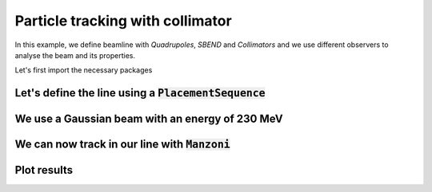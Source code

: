 Particle tracking with collimator
#################################

In this example, we define beamline with `Quadrupoles`, `SBEND` and `Collimators` and we use different observers to analyse the beam and its properties.

Let's first import the necessary packages

.. jupyter-execute::
   :hide-output:

    import matplotlib.pyplot as plt

    import georges
    from georges import ureg as _ureg
    from georges import vis
    from georges.manzoni import Input, observers
    from georges.manzoni.beam import MadXBeam

Let's define the line using a :code:`PlacementSequence`
-------------------------------------------------------

.. jupyter-execute::
   :hide-output:

   d1 = georges.Element.Drift(
    NAME="D1",
    L=0.3 * _ureg.m,
    APERTYPE="RECTANGULAR",
    APERTURE=[5 * _ureg.cm, 3 * _ureg.cm],
   )

   qf = georges.Element.Quadrupole(
      NAME="Q1",
      L=0.3 * _ureg.m,
      K1=2 * _ureg.m**-2,
      APERTYPE="RECTANGULAR",
      APERTURE=[5 * _ureg.cm, 3 * _ureg.cm],
   )

   d2 = georges.Element.Drift(
      NAME="D2",
      L=0.3 * _ureg.m,
      APERTYPE="CIRCULAR",
      APERTURE=[5 * _ureg.cm, 5 * _ureg.cm],
   )

   b1 = georges.Element.SBend(
      NAME="B1",
      L=1 * _ureg.m,
      ANGLE=30 * _ureg.degrees,
      K1=0 * _ureg.m**-2,
      APERTYPE="CIRCULAR",
      APERTURE=[5 * _ureg.cm, 5 * _ureg.cm],
   )

   d3 = georges.Element.Drift(
      NAME="D3",
      L=0.3 * _ureg.m,
      APERTYPE="CIRCULAR",
      APERTURE=[5 * _ureg.cm, 5 * _ureg.cm],
   )

   qd = georges.Element.Quadrupole(
      NAME="Q2",
      L=0.3 * _ureg.m,
      K1=-2 * _ureg.m**-2,
      APERTYPE="RECTANGULAR",
      APERTURE=[5 * _ureg.cm, 3 * _ureg.cm],
   )

   d4 = georges.Element.Drift(
      NAME="D4",
      L=0.3 * _ureg.m,
      APERTYPE="CIRCULAR",
      APERTURE=[5 * _ureg.cm, 5 * _ureg.cm],
   )

   c1 = georges.Element.CircularCollimator(
      NAME="C1", L=3 * _ureg.cm, APERTYPE="CIRCULAR", APERTURE=[3 * _ureg.cm, 3 * _ureg.cm]
   )

   d5 = georges.Element.Drift(
      NAME="D5",
      L=0.3 * _ureg.m,
      APERTYPE="CIRCULAR",
      APERTURE=[5 * _ureg.cm, 5 * _ureg.cm],
   )

   b2 = georges.Element.SBend(
      NAME="B2",
      L=1 * _ureg.m,
      ANGLE=-30 * _ureg.degrees,
      K1=0 * _ureg.m**-2,
      APERTYPE="RECTANGULAR",
      APERTURE=[5 * _ureg.cm, 3 * _ureg.cm],
   )

   d6 = georges.Element.Drift(
      NAME="D6",
      L=0.3 * _ureg.m,
      APERTYPE="CIRCULAR",
      APERTURE=[5 * _ureg.cm, 5 * _ureg.cm],
   )

   sequence = georges.PlacementSequence(name="Sequence")

   sequence.place(d1, at_entry=0 * _ureg.m)
   sequence.place_after_last(qf)
   sequence.place_after_last(d2)
   sequence.place_after_last(b1)
   sequence.place_after_last(d3)
   sequence.place_after_last(c1)
   sequence.place_after_last(d4)
   sequence.place_after_last(qd)
   sequence.place_after_last(d5)
   sequence.place_after_last(b2)
   sequence.place_after_last(d6)

We use a Gaussian beam with an energy of 230 MeV
------------------------------------------------

.. jupyter-execute::
   :hide-output:

   kin = georges.Kinematics(230 * _ureg.MeV, particle=georges.particles.Proton, kinetic=True)
   sequence.metadata.kinematics = kin

   beam = MadXBeam(
      kinematics=kin,
      distribution=georges.Distribution.from_5d_multigaussian_distribution(
         n=10000, xrms=0.1 * _ureg.cm, yrms=0.7 * _ureg.cm, pxrms=0.01, pyrms=0.01
      ).distribution.values,
   )

We can now track in our line with :code:`Manzoni`
-------------------------------------------------

.. jupyter-execute::
   :hide-output:

   mi = Input.from_sequence(sequence=sequence)
   mi.freeze()
   beam_observer_std = mi.track(beam=beam, observers=observers.SigmaObserver())
   beam_observer_beam = mi.track(beam=beam, observers=observers.BeamObserver(with_input_beams=True))
   beam_observer_losses = mi.track(beam=beam, observers=observers.LossesObserver())

Plot results
------------

.. tabs::

   .. tab:: Standard Deviation

      .. jupyter-execute::

        fig = plt.figure(figsize=(10,4))
        ax = fig.add_subplot(111)
        manzoni_plot = vis.ManzoniMatplotlibArtist(ax=ax)
        manzoni_plot.plot_beamline(sequence.df, with_cartouche=True, print_label=True, with_aperture=True)
        manzoni_plot.tracking(beam_observer_std, plane="both")

   .. tab:: Losses

      .. jupyter-execute::

        fig = plt.figure(figsize=(10,4))
        ax = fig.add_subplot(111)
        manzoni_plot = vis.ManzoniMatplotlibArtist(ax=ax)
        manzoni_plot.plot_cartouche(sequence.df)
        manzoni_plot.losses(beam_observer_losses, log_scale=False)

   .. tab:: Phase-space

      .. jupyter-execute::

        fig = plt.figure(figsize=(10,4))
        ax = fig.add_subplot(111)
        manzoni_plot = vis.ManzoniMatplotlibArtist(ax=ax)
        manzoni_plot.plot_cartouche(sequence.df)
        manzoni_plot.phase_space(beam_observer_beam, element="D5")
